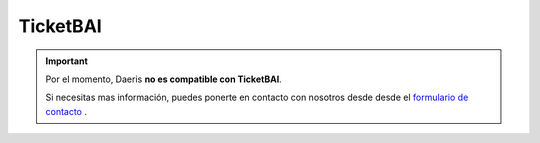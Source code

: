 ==================================
TicketBAI
==================================

.. important::
   Por el momento, Daeris **no es compatible con TicketBAI**.

   Si necesitas mas información, puedes ponerte en contacto con nosotros desde  desde el `formulario de contacto <https://daeris.com/contactus/>`_ .
